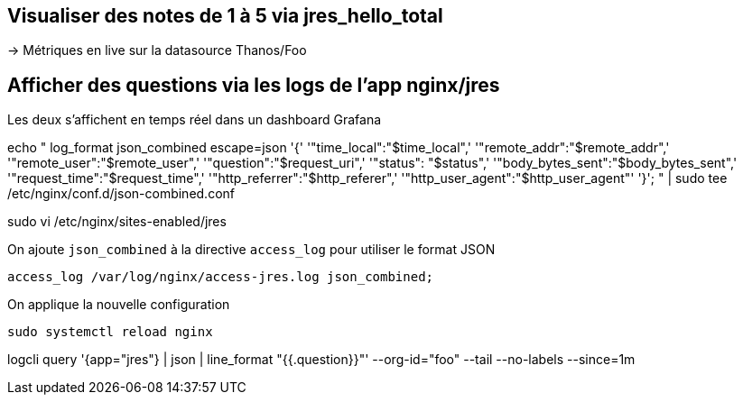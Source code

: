 ## Visualiser des notes de 1 à 5 via jres_hello_total

-> Métriques en live sur la datasource Thanos/Foo 

## Afficher des questions via les logs de l'app nginx/jres

Les deux s'affichent en temps réel dans un dashboard Grafana

echo "
log_format json_combined escape=json
  '{'
    '"time_local":"$time_local",'
    '"remote_addr":"$remote_addr",'
    '"remote_user":"$remote_user",'
    '"question":"$request_uri",'
    '"status": "$status",'
    '"body_bytes_sent":"$body_bytes_sent",'
    '"request_time":"$request_time",'
    '"http_referrer":"$http_referer",'
    '"http_user_agent":"$http_user_agent"'
  '}';
" | sudo tee /etc/nginx/conf.d/json-combined.conf

sudo vi /etc/nginx/sites-enabled/jres

.On ajoute `json_combined` à la directive `access_log` pour utiliser le format JSON
----
access_log /var/log/nginx/access-jres.log json_combined;
----

.On applique la nouvelle configuration
----
sudo systemctl reload nginx
----


logcli query '{app="jres"} | json | line_format "{{.question}}"'  --org-id="foo" --tail --no-labels --since=1m